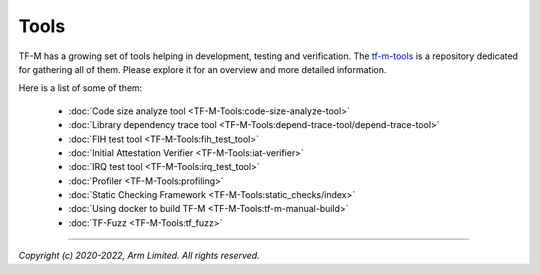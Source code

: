 Tools
=====

TF-M has a growing set of tools helping in development, testing and
verification. The `tf-m-tools <https://git.trustedfirmware.org/TF-M/tf-m-tools.git/tree/>`_
is a repository dedicated for gathering all of them. Please explore it for an
overview and more detailed information.

Here is a list of some of them:

 - :doc:`Code size analyze tool <TF-M-Tools:code-size-analyze-tool>`
 - :doc:`Library dependency trace tool <TF-M-Tools:depend-trace-tool/depend-trace-tool>`
 - :doc:`FIH test tool <TF-M-Tools:fih_test_tool>`
 - :doc:`Initial Attestation Verifier <TF-M-Tools:iat-verifier>`
 - :doc:`IRQ test tool <TF-M-Tools:irq_test_tool>`
 - :doc:`Profiler <TF-M-Tools:profiling>`
 - :doc:`Static Checking Framework <TF-M-Tools:static_checks/index>`
 - :doc:`Using docker to build TF-M <TF-M-Tools:tf-m-manual-build>`
 - :doc:`TF-Fuzz <TF-M-Tools:tf_fuzz>`

--------------

*Copyright (c) 2020-2022, Arm Limited. All rights reserved.*
